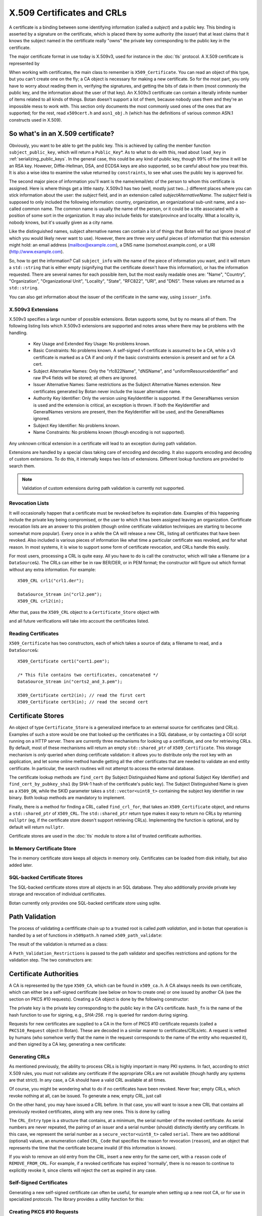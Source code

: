 .. _x509_certificates:

X.509 Certificates and CRLs
=================================

A certificate is a binding between some identifying information
(called a *subject*) and a public key. This binding is asserted by a
signature on the certificate, which is placed there by some authority
(the *issuer*) that at least claims that it knows the subject named in
the certificate really "owns" the private key corresponding to the
public key in the certificate.

The major certificate format in use today is X.509v3, used for instance
in the :doc:`tls` protocol. A X.509 certificate is represented by

.. cpp:class:: X509_Certificate

 .. cpp:function:: Public_Key* subject_public_key() const

     Returns the public key of the subject

 .. cpp:function:: X509_DN issuer_dn() const

     Returns the distinguished name (DN) of the certificate's issuer

 .. cpp:function:: X509_DN subject_dn() const

     Returns the distinguished name (DN) of the certificate's subject

 .. cpp:function:: std::string start_time() const

     Returns the point in time the certificate becomes valid

 .. cpp:function:: std::string end_time() const

     Returns the point in time the certificate expires

 .. cpp:function:: Extensions v3_extensions() const

     Returns all extensions of this certificate

When working with certificates, the main class to remember is
``X509_Certificate``. You can read an object of this type, but you
can't create one on the fly; a CA object is necessary for making a new
certificate. So for the most part, you only have to worry about
reading them in, verifying the signatures, and getting the bits of
data in them (most commonly the public key, and the information about
the user of that key). An X.509v3 certificate can contain a literally
infinite number of items related to all kinds of things. Botan doesn't
support a lot of them, because nobody uses them and they're an
impossible mess to work with. This section only documents the most
commonly used ones of the ones that are supported; for the rest, read
``x509cert.h`` and ``asn1_obj.h`` (which has the definitions of
various common ASN.1 constructs used in X.509).

So what's in an X.509 certificate?
-----------------------------------

Obviously, you want to be able to get the public key. This is achieved
by calling the member function ``subject_public_key``, which will
return a ``Public_Key``\*. As to what to do with this, read about
``load_key`` in :ref:`serializing_public_keys`. In the general case,
this could be any kind of public key, though 99% of the time it will
be an RSA key. However, Diffie-Hellman, DSA, and ECDSA keys are also
supported, so be careful about how you treat this. It is also a wise
idea to examine the value returned by ``constraints``, to see what
uses the public key is approved for.

The second major piece of information you'll want is the
name/email/etc of the person to whom this certificate is
assigned. Here is where things get a little nasty. X.509v3 has two
(well, mostly just two...) different places where you can stick
information about the user: the *subject* field, and in an extension
called *subjectAlternativeName*. The *subject* field is supposed to
only included the following information: country, organization, an
organizational sub-unit name, and a so-called common name. The common
name is usually the name of the person, or it could be a title
associated with a position of some sort in the organization. It may
also include fields for state/province and locality. What a locality
is, nobody knows, but it's usually given as a city name.

Like the distinguished names, subject alternative names can contain a lot of
things that Botan will flat out ignore (most of which you would likely never
want to use). However, there are three very useful pieces of information that
this extension might hold: an email address (mailbox@example.com), a DNS name
(somehost.example.com), or a URI (http://www.example.com).

So, how to get the information? Call ``subject_info`` with the name of
the piece of information you want, and it will return a
``std::string`` that is either empty (signifying that the certificate
doesn't have this information), or has the information
requested. There are several names for each possible item, but the
most easily readable ones are: "Name", "Country", "Organization",
"Organizational Unit", "Locality", "State", "RFC822", "URI", and
"DNS". These values are returned as a ``std::string``.

You can also get information about the issuer of the certificate in the same
way, using ``issuer_info``.

X.509v3 Extensions
^^^^^^^^^^^^^^^^^^^^^^^^^^^^^^^^^

X.509v3 specifies a large number of possible extensions. Botan
supports some, but by no means all of them.
The following listing lists which X.509v3 extensions are supported
and notes areas where there may be problems with the handling.

 - Key Usage and Extended Key Usage: No problems known.

 - Basic Constraints: No problems known. A self-signed v1 certificate
   is assumed to be a CA, while a v3 certificate is marked as a CA if
   and only if the basic constraints extension is present and set for
   a CA cert.

 - Subject Alternative Names: Only the "rfc822Name", "dNSName", and
   "uniformResourceIdentifier" and raw IPv4 fields will be stored; all
   others are ignored.

 - Issuer Alternative Names: Same restrictions as the Subject
   Alternative Names extension. New certificates generated by Botan
   never include the issuer alternative name.

 - Authority Key Identifier: Only the version using KeyIdentifier is
   supported. If the GeneralNames version is used and the extension is
   critical, an exception is thrown. If both the KeyIdentifier and GeneralNames
   versions are present, then the KeyIdentifier will be used, and the
   GeneralNames ignored.

 - Subject Key Identifier: No problems known.

 - Name Constraints: No problems known (though encoding is not supported).

Any unknown critical extension in a certificate will lead to an
exception during path validation.

Extensions are handled by a special class taking care of encoding
and decoding. It also supports encoding and decoding of custom extensions.
To do this, it internally keeps two lists of extensions. Different lookup
functions are provided to search them.

.. note::

  Validation of custom extensions during path validation
  is currently not supported.

.. cpp:class:: Extensions

 .. cpp:function:: void add(Certificate_Extension* extn, bool critical = false)

     Adds a new extension to the list. ``critical`` specifies whether the extension
     should be marked as critical.

 .. cpp:function:: replace(Certificate_Extension* extn, bool critical = false)

     Adds an extension to the list or replaces it, if the same
     extension was already added

 .. cpp:function:: std::unique_ptr<Certificate_Extension> get(const OID& oid) const

     Searches for an extension by OID and returns the result

 .. cpp:function:: template<typename T> \
      std::unique_ptr<T> get_raw(const OID& oid)

     Searches for an extension by OID and returns the result.
     Only the unknown extensions, that is, extensions types that are not
     listed above, are searched for by this function.

 .. cpp:function:: std::vector<std::pair<std::unique_ptr<Certificate_Extension>, bool>> extensions() const

     Returns the list of extensions together with the corresponding
     criticality flag. Only contains the supported extension types
     listed above.

 .. cpp:function:: std::map<OID, std::pair<std::vector<uint8_t>, bool>> extensions_raw() const

     Returns the list of extensions as raw, encoded bytes
     together with the corresponding criticality flag.
     Contains all extensions, known as well as unknown extensions.

Revocation Lists
^^^^^^^^^^^^^^^^^^^^^^^^^^^^^^^^^

It will occasionally happen that a certificate must be revoked before
its expiration date. Examples of this happening include the private
key being compromised, or the user to which it has been assigned
leaving an organization. Certificate revocation lists are an answer to
this problem (though online certificate validation techniques are
starting to become somewhat more popular). Every once in a while the
CA will release a new CRL, listing all certificates that have been
revoked. Also included is various pieces of information like what time
a particular certificate was revoked, and for what reason. In most
systems, it is wise to support some form of certificate revocation,
and CRLs handle this easily.

For most users, processing a CRL is quite easy. All you have to do is
call the constructor, which will take a filename (or a
``DataSource&``). The CRLs can either be in raw BER/DER, or in PEM
format; the constructor will figure out which format without any extra
information. For example::

   X509_CRL crl1("crl1.der");

   DataSource_Stream in("crl2.pem");
   X509_CRL crl2(in);

After that, pass the ``X509_CRL`` object to a ``Certificate_Store`` object
with

.. cpp:function:: void Certificate_Store::add_crl(const X509_CRL& crl)

and all future verifications will take into account the certificates
listed.

Reading Certificates
^^^^^^^^^^^^^^^^^^^^^^^^^^^^^^^^^^^^^^^^

``X509_Certificate`` has two constructors, each of which takes a source of
data; a filename to read, and a ``DataSource&``::

   X509_Certificate cert1("cert1.pem");

   /* This file contains two certificates, concatenated */
   DataSource_Stream in("certs2_and_3.pem");

   X509_Certificate cert2(in); // read the first cert
   X509_Certificate cert3(in); // read the second cert

Certificate Stores
----------------------------------------

An object of type ``Certificate_Store`` is a generalized interface to
an external source for certificates (and CRLs). Examples of such a
store would be one that looked up the certificates in a SQL database,
or by contacting a CGI script running on a HTTP server. There are
currently three mechanisms for looking up a certificate, and one for
retrieving CRLs. By default, most of these mechanisms will return an
empty ``std::shared_ptr`` of ``X509_Certificate``. This storage mechanism
is *only* queried when doing certificate validation: it allows you to
distribute only the root key with an application, and let some online
method handle getting all the other certificates that are needed to
validate an end entity certificate. In particular, the search routines
will not attempt to access the external database.

The certificate lookup methods are ``find_cert`` (by Subject
Distinguished Name and optional Subject Key Identifier) and
``find_cert_by_pubkey_sha1`` (by SHA-1 hash of the certificate's
public key). The Subject Distinguished Name is given as a ``X509_DN``,
while the SKID parameter takes a ``std::vector<uint8_t>`` containing
the subject key identifier in raw binary. Both lookup methods are
mandatory to implement.

Finally, there is a method for finding a CRL, called ``find_crl_for``,
that takes an ``X509_Certificate`` object, and returns a
``std::shared_ptr`` of ``X509_CRL``. The ``std::shared_ptr`` return
type makes it easy to return no CRLs by returning ``nullptr``
(eg, if the certificate store doesn't support retrieving CRLs).
Implementing the function is optional, and by default will return
``nullptr``.

Certificate stores are used in the :doc:`tls` module to store a
list of trusted certificate authorities.

In Memory Certificate Store
^^^^^^^^^^^^^^^^^^^^^^^^^^^^^^^^^^^^^^^^

The in memory certificate store keeps all objects in memory only.
Certificates can be loaded from disk initially, but also added
later.

.. cpp:class:: Certificate_Store_In_Memory

 .. cpp:function:: Certificate_Store_In_Memory(const std::string& dir)

     Attempt to parse all files in ``dir`` (including subdirectories)
     as certificates. Ignores errors.

 .. cpp:function:: Certificate_Store_In_Memory(const X509_Certificate& cert)

     Adds given certificate to the store

 .. cpp:function:: Certificate_Store_In_Memory()

     Create an empty store

 .. cpp:function:: void add_certificate(const X509_Certificate& cert)

     Add a certificate to the store

 .. cpp:function:: void add_certificate(std::shared_ptr<const X509_Certificate> cert)

     Add a certificate already in a shared_ptr to the store

 .. cpp:function:: void add_crl(const X509_CRL& crl)

     Add a certificate revocation list (CRL) to the store.

 .. cpp:function:: void add_crl(std::shared_ptr<const X509_CRL> crl)

     Add a certificate revocation list (CRL) to the store as a shared_ptr

SQL-backed Certificate Stores
^^^^^^^^^^^^^^^^^^^^^^^^^^^^^^^^^^^^^^^^

The SQL-backed certificate stores store all objects in an SQL
database. They also additionally provide private key storage
and revocation of individual certificates.

.. cpp:class:: Certificate_Store_In_SQL

 .. cpp:function:: Certificate_Store_In_SQL(const std::shared_ptr<SQL_Database> db, \
    const std::string& passwd, RandomNumberGenerator& rng, const std::string& table_prefix = "")

     Create or open an existing certificate store from an SQL database.
     The password in ``passwd`` will be used to encrypt private keys.

 .. cpp:function:: bool insert_cert(const X509_Certificate& cert)

     Inserts ``cert`` into the store. Returns `false` if the certificate is
     already known and `true` if insertion was successful.

 .. cpp:function:: remove_cert(const X509_Certificate& cert)

     Removes ``cert`` from the store. Returns `false` if the certificate could not
     be found and `true` if removal was successful.


 .. cpp:function:: std::shared_ptr<const Private_Key> find_key(const X509_Certificate&) const

     Returns the private key for "cert" or an empty shared_ptr if none was found

 .. cpp:function:: std::vector<std::shared_ptr<const X509_Certificate>> \
    find_certs_for_key(const Private_Key& key) const

     Returns all certificates for private key ``key``

 .. cpp:function:: bool insert_key(const X509_Certificate& cert, const Private_Key& key)

     Inserts ``key`` for ``cert`` into the store, returns `false` if the key is
     already known and `true` if insertion was successful.

 .. cpp:function:: void remove_key(const Private_Key& key)

     Removes ``key`` from the store

 .. cpp:function:: void revoke_cert(const X509_Certificate&, CRL_Code, \
    const X509_Time& time = X509_Time())

     Marks ``cert`` as revoked starting from ``time``

 .. cpp:function:: void affirm_cert(const X509_Certificate&)

     Reverses the revokation for ``cert``

 .. cpp:function:: std::vector<X509_CRL> generate_crls() const

     Generates CRLs for all certificates marked as revoked.
     A CRL is returned for each unique issuer DN.

Botan currently only provides one SQL-backed certificate store using
sqlite.

.. cpp:class:: Certificate_Store_In_SQLite

 .. cpp:function:: Certificate_Store_In_SQLite(const std::string& db_path, \
    const std::string& passwd, RandomNumberGenerator& rng, const std::string& table_prefix = "")

     Create or open an existing certificate store from an sqlite database file.
     The password in ``passwd`` will be used to encrypt private keys. 

Path Validation
----------------------------------------

The process of validating a certfificate chain up to a trusted root is
called `path validation`, and in botan that operation is handled by a
set of functions in ``x509path.h`` named ``x509_path_validate``:

.. cpp:function:: Path_Validation_Result \
   x509_path_validate(const X509_Certificate& end_cert, \
   const Path_Validation_Restrictions& restrictions, \
   const Certificate_Store& store, const std::string& hostname = "", \
   Usage_Type usage = Usage_Type::UNSPECIFIED, \
   std::chrono::system_clock::time_point validation_time = std::chrono::system_clock::now(), \
   std::chrono::milliseconds ocsp_timeout = std::chrono::milliseconds(0), \
   const std::vector<std::shared_ptr<const OCSP::Response>>& ocsp_resp = {})

   The last five parameters are optional. ``hostname`` specifies a hostname which is
   matched against the subject DN in ``end_cert`` according to RFC 6125.
   An empty hostname disables hostname validation.
   ``usage`` specifies key usage restrictions that are compared
   to the key usage fields in `end_cert` according to RFC 5280, if not set to
   ``UNSPECIFIED``. ``validation_time`` allows setting the time point at which all certificates
   are validated. This is really only useful for testing. The default is the
   current system clock's current time. ``ocsp_timeout`` sets the timeout for
   OCSP requests. The default of 0 disables OCSP checks alltogether.
   ``ocsp_resp`` allows adding additional OCSP responses retrieved from outside
   of the path validation. Note that OCSP online checks are done only
   as long as the http_util module was compiled in. Availability of online
   OCSP checks can be checked using the macro BOTAN_HAS_ONLINE_REVOCATION_CHECKS.

   For the different flavours of ``x509_path_validate``, check ``x509path.h``.

The result of the validation is returned as a class:

.. cpp:class:: Path_Validation_Result

   Specifies the result of the validation

  .. cpp:function:: bool successful_validation() const

     Returns true if a certificate path from *end_cert* to a trusted
     root was found and all path validation checks passed.

  .. cpp:function:: std::string result_string() const

     Returns a descriptive string of the validation status (for
     instance "Verified", "Certificate is not yet valid", or
     "Signature error"). This is the string value of
     the `result` function below.

  .. cpp:function:: const X509_Certificate& trust_root() const

     If the validation was successful, returns the certificate which
     is acting as the trust root for *end_cert*.

   .. cpp:function:: const std::vector<X509_Certificate>& cert_path() const

     Returns the full certificate path starting with the end entity
     certificate and ending in the trust root.

  .. cpp:function:: Certificate_Status_Code result() const

     Returns the 'worst' error that occurred during validation. For
     instance, we do not want an expired certificate with an invalid
     signature to be reported to the user as being simply expired (a
     relativly innocuous and common error) when the signature isn't
     even valid.

  .. cpp:function:: const std::vector<std::set<Certificate_Status_Code>>& all_statuses() const

     For each certificate in the chain, returns a set of status which
     indicate all errors which occurred during validation. This is
     primarily useful for diagnostic purposes.

  .. cpp:function:: std::set<std::string> trusted_hashes() const

     Returns the set of all cryptographic hash functions which are
     implicitly trusted for this validation to be correct.


A ``Path_Validation_Restrictions`` is passed to the path
validator and specifies restrictions and options for the validation
step. The two constructors are:

  .. cpp:function:: Path_Validation_Restrictions(bool require_rev, \
                                                 size_t minimum_key_strength, \
                                                 bool ocsp_all_intermediates, \
                                                 const std::set<std::string>& trusted_hashes)

    If `require_rev` is true, then any path without revocation
    information (CRL or OCSP check) is rejected with the code
    `NO_REVOCATION_DATA`. The `minimum_key_strength` parameter
    specifies the minimum strength of public key signature we will
    accept is. The set of hash names `trusted_hashes` indicates which
    hash functions we'll accept for cryptographic signatures.  Any
    untrusted hash will cause the error case `UNTRUSTED_HASH`.

  .. cpp:function:: Path_Validation_Restrictions(bool require_rev = false, \
                                                 size_t minimum_key_strength = 80, \
                                                 bool ocsp_all_intermediates = false)

    A variant of the above with some convenient defaults. The current
    default `minimum_key_strength` of 80 roughly cooresponds to 1024
    bit RSA. The set of trusted hashes is set to all SHA-2 variants,
    and, if `minimum_key_strength` is less than or equal to 80, then
    SHA-1 signatures will also be accepted.

Certificate Authorities
---------------------------------

A CA is represented by the type ``X509_CA``, which can be found in
``x509_ca.h``. A CA always needs its own certificate, which can either
be a self-signed certificate (see below on how to create one) or one
issued by another CA (see the section on PKCS #10 requests). Creating
a CA object is done by the following constructor:

.. cpp:function:: X509_CA::X509_CA(const X509_Certificate& cert, \
                                   const Private_Key& key, \
                                   const std::string& hash_fn, \
                                   RandomNumberGenerator& rng)

The private ``key`` is the private key corresponding to the public key in the
CA's certificate. ``hash_fn`` is the name of the hash function to use
for signing, e.g., `SHA-256`. ``rng`` is queried for random during signing.

Requests for new certificates are supplied to a CA in the form of PKCS
#10 certificate requests (called a ``PKCS10_Request`` object in
Botan). These are decoded in a similar manner to
certificates/CRLs/etc. A request is vetted by humans (who somehow
verify that the name in the request corresponds to the name of the
entity who requested it), and then signed by a CA key, generating a
new certificate:

.. cpp:function:: X509_Certificate \
   X509_CA::sign_request(const PKCS10_Request& req, \
                         RandomNumberGenerator& rng, \
                         const X509_Time& not_before, \
                         const X509_Time& not_after)

Generating CRLs
^^^^^^^^^^^^^^^^^^^^^^^^^^^^^^^^^

As mentioned previously, the ability to process CRLs is highly
important in many PKI systems. In fact, according to strict X.509
rules, you must not validate any certificate if the appropriate CRLs
are not available (though hardly any systems are that strict). In any
case, a CA should have a valid CRL available at all times.

Of course, you might be wondering what to do if no certificates have
been revoked. Never fear; empty CRLs, which revoke nothing at all, can
be issued. To generate a new, empty CRL, just call

.. cpp:function:: X509_CRL X509_CA::new_crl(RandomNumberGenerator& rng, \
                                            uint32_t next_update = 0)

  This function will return a new, empty CRL. The
  ``next_update`` parameter is the number of seconds before
  the CRL expires. If it is set to the (default) value of zero, then a
  reasonable default (currently 7 days) will be used.

On the other hand, you may have issued a CRL before. In that case, you will
want to issue a new CRL that contains all previously revoked
certificates, along with any new ones. This is done by calling

.. cpp:function:: X509_CRL X509_CA::update_crl(const X509_CRL& last_crl, \
   std::vector<CRL_Entry> new_entries, RandomNumberGenerator& rng, \
   size_t next_update = 0)

  Where ``last_crl`` is the last CRL this CA issued, and
  ``new_entries`` is a list of any newly revoked certificates. The
  function returns a new ``X509_CRL`` to make available for
  clients.

The ``CRL_Entry`` type is a structure that contains, at a minimum, the serial
number of the revoked certificate. As serial numbers are never repeated, the
pairing of an issuer and a serial number (should) distinctly identify any
certificate. In this case, we represent the serial number as a
``secure_vector<uint8_t>`` called ``serial``. There are two additional (optional)
values, an enumeration called ``CRL_Code`` that specifies the reason for
revocation (``reason``), and an object that represents the time that the
certificate became invalid (if this information is known).

If you wish to remove an old entry from the CRL, insert a new entry for the
same cert, with a ``reason`` code of ``REMOVE_FROM_CRL``. For example, if a
revoked certificate has expired 'normally', there is no reason to continue to
explicitly revoke it, since clients will reject the cert as expired in any
case.

Self-Signed Certificates
^^^^^^^^^^^^^^^^^^^^^^^^^^^^^^^^^

Generating a new self-signed certificate can often be useful, for
example when setting up a new root CA, or for use in specialized
protocols. The library provides a utility function for this:

.. cpp:function:: X509_Certificate create_self_signed_cert( \
   const X509_Cert_Options& opts, const Private_Key& key, \
   const std::string& hash_fn, RandomNumberGenerator& rng)

   Where ``key`` is the private key you wish to use (the public key,
   used in the certificate itself is extracted from the private key),
   and ``opts`` is an structure that has various bits of information
   that will be used in creating the certificate (this structure, and
   its use, is discussed below).

Creating PKCS #10 Requests
^^^^^^^^^^^^^^^^^^^^^^^^^^^^^^^^^

Also in ``x509self.h``, there is a function for generating new PKCS #10
certificate requests:

.. cpp:function:: PKCS10_Request create_cert_req( \
   const X509_Cert_Options& opts, const Private_Key& key, \
   const std::string& hash_fn, RandomNumberGenerator& rng)

This function acts quite similarly to
:cpp:func:`create_self_signed_cert`, except it instead returns a PKCS
#10 certificate request. After creating it, one would typically
transmit it to a CA, who signs it and returns a freshly minted X.509
certificate.

Certificate Options
^^^^^^^^^^^^^^^^^^^^^^^^^^^^^^^^^

What is this ``X509_Cert_Options`` thing we've been passing around?
It's a class representing a bunch of information that will end up
being stored into the certificate. This information comes in 3 major
flavors: information about the subject (CA or end-user), the validity
period of the certificate, and restrictions on the usage of the
certificate. For special cases, you can also add custom X.509v3
extensions.

First and foremost is a number of ``std::string`` members, which
contains various bits of information about the user: ``common_name``,
``serial_number``, ``country``, ``organization``, ``org_unit``,
``locality``, ``state``, ``email``, ``dns_name``, and ``uri``. As many
of these as possible should be filled it (especially an email
address), though the only required ones are ``common_name`` and
``country``.

There is another value that is only useful when creating a PKCS #10
request, which is called ``challenge``. This is a challenge password,
which you can later use to request certificate revocation (*if* the CA
supports doing revocations in this manner).

Then there is the validity period; these are set with ``not_before``
and ``not_after``. Both of these functions also take a
``std::string``, which specifies when the certificate should start
being valid, and when it should stop being valid. If you don't set the
starting validity period, it will automatically choose the current
time. If you don't set the ending time, it will choose the starting
time plus a default time period. The arguments to these functions
specify the time in the following format: "2002/11/27 1:50:14". The
time is in 24-hour format, and the date is encoded as
year/month/day. The date must be specified, but you can omit the time
or trailing parts of it, for example "2002/11/27 1:50" or
"2002/11/27".

Third, you can set constraints on a key. The one you're mostly likely
to want to use is to create (or request) a CA certificate, which can
be done by calling the member function ``CA_key``. This should only be
used when needed.

Other constraints can be set by calling the member functions
``add_constraints`` and ``add_ex_constraints``. The first takes a
``Key_Constraints`` value, and replaces any previously set value. If
no value is set, then the certificate key is marked as being valid for
any usage.  You can set it to any of the following (for more than one
usage, OR them together): ``DIGITAL_SIGNATURE``, ``NON_REPUDIATION``,
``KEY_ENCIPHERMENT``, ``DATA_ENCIPHERMENT``, ``KEY_AGREEMENT``,
``KEY_CERT_SIGN``, ``CRL_SIGN``, ``ENCIPHER_ONLY``,
``DECIPHER_ONLY``. Many of these have quite special semantics, so you
should either consult the appropriate standards document (such as RFC
5280), or just not call ``add_constraints``, in which case the
appropriate values will be chosen for you.

The second function, ``add_ex_constraints``, allows you to specify an
OID that has some meaning with regards to restricting the key to
particular usages. You can, if you wish, specify any OID you like, but
there is a set of standard ones that other applications will be able
to understand. These are the ones specified by the PKIX standard, and
are named "PKIX.ServerAuth" (for TLS server authentication),
"PKIX.ClientAuth" (for TLS client authentication), "PKIX.CodeSigning",
"PKIX.EmailProtection" (most likely for use with S/MIME),
"PKIX.IPsecUser", "PKIX.IPsecTunnel", "PKIX.IPsecEndSystem", and
"PKIX.TimeStamping". You can call "add_ex_constraints" any number of
times - each new OID will be added to the list to include in the
certificate.

Lastly, you can add any X.509v3 extensions in the `extensions`
member. This is really only useful if you want to encode custom
extensions in the certificate. Most users probably won't need this.
Note that extensions added this way will be overwritten by an
``X509_CA`` if also added by the ``X509_CA`` itself. This currently
includes the Basic Constraints, Key Usage, Authority Key ID, Subject
Key ID, Subject Alternative Name and Extended Key Usage extension.

OCSP Requests
----------------------------------------

A client makes an OCSP request to what is termed an 'OCSP responder'. This
responder returns a signed response attesting that the certificate in question
has not been revoked. The most recent OCSP specification is as of this
writing :rfc:`6960`.

Normally OCSP validation happens automatically as part of X.509 certificate
validation, as long as OCSP is enabled (by setting a non-zero ``ocsp_timeout``
in the call to ``x509_path_validate``, or for TLS by implementing the related
``tls_verify_cert_chain_ocsp_timeout`` callback and returning a non-zero value
from that). So most applications should not need to directly manipulate OCSP
request and response objects.

For those that do, the primary ocsp interface is in ``ocsp.h``. First a request
must be formed, using information contained in the subject certificate and in
the subject's issuing certificate.

.. cpp:class:: OCSP::Request

 .. cpp:function:: OCSP::Request(const X509_Certificate& issuer_cert, \
                                 const BigInt& subject_serial)

      Create a new OCSP request

 .. cpp:function:: OCSP::Request(const X509_Certificate& issuer_cert, \
                                 const X509_Certificate& subject_cert)

      Variant of the above, using serial number from ``subject_cert``.

 .. cpp:function:: std::vector<uint8_t> BER_encode() const

      Encode the current OCSP request as a binary string.

 .. cpp:function:: std::string base64_encode() const

      Encode the current OCSP request as a base64 string.

Then the response is parsed and validated, and if valid, can be consulted
for certificate status information.

.. cpp:class:: OCSP::Response

  .. cpp:function:: OCSP::Response(const uint8_t response_bits[], size_t response_bits_len)

     Attempts to parse ``response_bits`` as an OCSP response. Throws an
     exception if parsing fails. Note that this does not verify that the OCSP
     response is valid (ie that the signature is correct), merely that the
     ASN.1 structure matches an OCSP response.

  .. cpp:function:: Certificate_Status_Code check_signature( \
                    const std::vector<Certificate_Store*>& trust_roots, \
                    const std::vector<std::shared_ptr<const X509_Certificate>>& cert_path = {}) const

     Find the issuing certificate of the OCSP response, and check the signature.

     If possible, pass the full certificate path being validated in
     the optional ``cert_path`` argument: this additional information
     helps locate the OCSP signer's certificate in some cases. If this
     does not return ``Certificate_Status_Code::OCSP_SIGNATURE_OK``,
     then the request must not be be used further.

  .. cpp:function:: Certificate_Status_Code verify_signature(const X509_Certificate& issuing_cert) const

     If the certificate that issued the OCSP response is already known (eg,
     because in some specific application all the OCSP responses will always
     be signed by a single trusted issuer whose cert is baked into the code)
     this provides an alternate version of `check_signature`.

  .. cpp:function:: Certificate_Status_Code status_for(const X509_Certificate& issuer, \
                        const X509_Certificate& subject, \
                        std::chrono::system_clock::time_point ref_time = std::chrono::system_clock::now()) const

     Assuming the signature is valid, returns the status for the subject certificate.
     Make sure to get the ordering of the issuer and subject certificates correct.

     The ``ref_time`` is normally just the system clock, but can be used if
     validation against some other reference time is desired (such as for
     testing, to verify an old previously valid OCSP response, or to use an
     alternate time source such as the Roughtime protocol instead of the local
     client system clock).

  .. cpp:function:: const X509_Time& produced_at() const

     Return the time this OCSP response was (claimed to be) produced at.

  .. cpp:function::  const X509_DN& signer_name() const

     Return the distinguished name of the signer. This is used to help
     find the issuing certificate.

     This field is optional in OCSP responses, and may not be set.

  .. cpp:function:: const std::vector<uint8_t>& signer_key_hash() const

     Return the SHA-1 hash of the public key of the signer. This is used to
     help find the issuing certificate. The ``Certificate_Store`` API
     ``find_cert_by_pubkey_sha1`` can search on this value.

     This field is optional in OCSP responses, and may not be set.

  .. cpp:function:: const std::vector<uint8_t>& raw_bits() const

     Return the entire raw ASN.1 blob (for debugging or specialized decoding needs)

One common way of making OCSP requests is via HTTP, see :rfc:`2560`
Appendix A for details. A basic implementation of this is the function
``online_check``, which is available as long as the ``http_util`` module
was compiled in; check by testing for the macro ``BOTAN_HAS_HTTP_UTIL``.

.. cpp:function:: OCSP::Response online_check(const X509_Certificate& issuer, \
                                              const BigInt& subject_serial, \
                                              const std::string& ocsp_responder, \
                                              const Certificate_Store* trusted_roots)

   Assemble a OCSP request for serial number ``subject_serial`` and attempt to request
   it to responder at URI ``ocsp_responder`` over a new HTTP socket, parses and returns
   the response. If trusted_roots is not null, then the response is additionally
   validated using OCSP response API ``check_signature``. Otherwise, this call must be
   performed later by the application.

.. cpp:function:: OCSP::Response online_check(const X509_Certificate& issuer, \
                                              const X509_Certificate& subject, \
                                              const Certificate_Store* trusted_roots)

   Variant of the above but uses serial number and OCSP responder URI from ``subject``.
